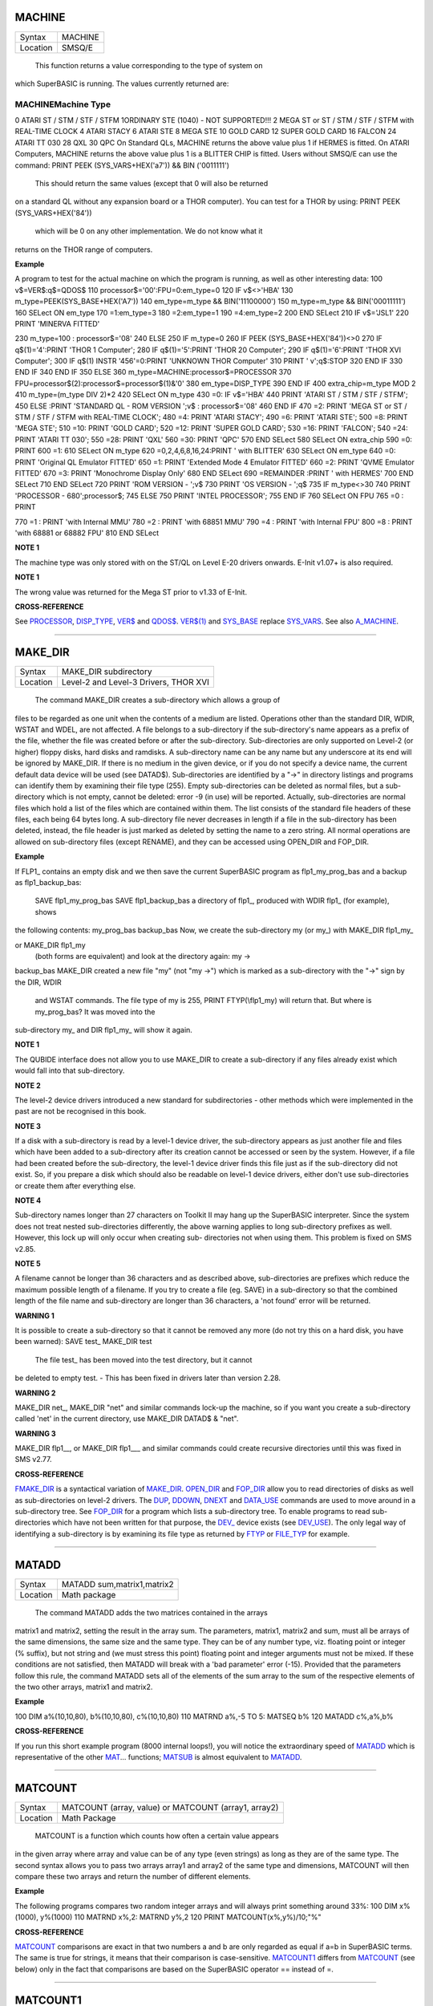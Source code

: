 MACHINE
=======

+----------+-------------------------------------------------------------------+
| Syntax   |  MACHINE                                                          |
+----------+-------------------------------------------------------------------+
| Location |  SMSQ/E                                                           |
+----------+-------------------------------------------------------------------+

 This function returns a value corresponding to the type of system on
which SuperBASIC is running. The values currently returned are:

MACHINEMachine Type
~~~~~~~~~~~~~~~~~~~

0 ATARI ST / STM / STF / STFM 1ORDINARY STE (1040) - NOT SUPPORTED!!! 2
MEGA ST or ST / STM / STF / STFM with REAL-TIME CLOCK 4 ATARI STACY 6
ATARI STE 8 MEGA STE 10 GOLD CARD 12 SUPER GOLD CARD 16 FALCON 24 ATARI
TT 030 28 QXL 30 QPC On Standard QLs, MACHINE returns the above value
plus 1 if HERMES is fitted. On ATARI Computers, MACHINE returns the
above value plus 1 is a BLITTER CHIP is fitted. Users without SMSQ/E can
use the command: PRINT PEEK (SYS\_VARS+HEX('a7')) && BIN ('0011111')
 This should return the same values (except that 0 will also be returned
on a standard QL without any expansion board or a THOR computer). You
can test for a THOR by using: PRINT PEEK (SYS\_VARS+HEX('84'))
 which will be 0 on any other implementation. We do not know what it
returns on the THOR range of computers.

**Example**

A program to test for the actual machine on which the program is
running, as well as other interesting data: 100 v$=VER$:q$=QDOS$ 110
processor$='00':FPU=0:em\_type=0 120 IF v$<>'HBA' 130
m\_type=PEEK(SYS\_BASE+HEX('A7')) 140 em\_type=m\_type &&
BIN('11100000') 150 m\_type=m\_type && BIN('00011111') 160 SELect ON
em\_type 170 =1:em\_type=3 180 =2:em\_type=1 190 =4:em\_type=2 200 END
SELect 210 IF v$='JSL1' 220 PRINT 'MINERVA FITTED'

230 m\_type=100 : processor$='08' 240 ELSE 250 IF m\_type=0 260 IF PEEK
(SYS\_BASE+HEX('84'))<>0 270 IF q$(1)='4':PRINT 'THOR 1 Computer'; 280
IF q$(1)='5':PRINT 'THOR 20 Computer'; 290 IF q$(1)='6':PRINT 'THOR XVI
Computer'; 300 IF q$(1) INSTR '456'=0:PRINT 'UNKNOWN THOR Computer' 310
PRINT ' v';q$:STOP 320 END IF 330 END IF 340 END IF 350 ELSE 360
m\_type=MACHINE:processor$=PROCESSOR 370
FPU=processor$(2):processor$=processor$(1)&'0' 380 em\_type=DISP\_TYPE
390 END IF 400 extra\_chip=m\_type MOD 2 410 m\_type=(m\_type DIV 2)\*2
420 SELect ON m\_type 430 =0: IF v$='HBA' 440 PRINT 'ATARI ST / STM /
STF / STFM'; 450 ELSE :PRINT 'STANDARD QL - ROM VERSION ';v$ :
processor$='08' 460 END IF 470 =2: PRINT 'MEGA ST or ST / STM / STF /
STFM with REAL-TIME CLOCK'; 480 =4: PRINT 'ATARI STACY'; 490 =6: PRINT
'ATARI STE'; 500 =8: PRINT 'MEGA STE'; 510 =10: PRINT 'GOLD CARD'; 520
=12: PRINT 'SUPER GOLD CARD'; 530 =16: PRINT 'FALCON'; 540 =24: PRINT
'ATARI TT 030'; 550 =28: PRINT 'QXL' 560 =30: PRINT 'QPC' 570 END SELect
580 SELect ON extra\_chip 590 =0: PRINT 600 =1: 610 SELect ON m\_type
620 =0,2,4,6,8,16,24:PRINT ' with BLITTER' 630 SELect ON em\_type 640
=0: PRINT 'Original QL Emulator FITTED' 650 =1: PRINT 'Extended Mode 4
Emulator FITTED' 660 =2: PRINT 'QVME Emulator FITTED' 670 =3: PRINT
'Monochrome Display Only' 680 END SELect 690 =REMAINDER :PRINT ' with
HERMES' 700 END SELect 710 END SELect 720 PRINT 'ROM VERSION - ';v$ 730
PRINT 'OS VERSION - ';q$ 735 IF m\_type<>30 740 PRINT 'PROCESSOR -
680';processor$; 745 ELSE 750 PRINT 'INTEL PROCESSOR'; 755 END IF 760
SELect ON FPU 765 =0 : PRINT

770 =1 : PRINT 'with Internal MMU' 780 =2 : PRINT 'with 68851 MMU' 790
=4 : PRINT 'with Internal FPU' 800 =8 : PRINT 'with 68881 or 68882 FPU'
810 END SELect

**NOTE 1**

The machine type was only stored with on the ST/QL on Level E-20 drivers
onwards. E-Init v1.07+ is also required.

**NOTE 1**

The wrong value was returned for the Mega ST prior to v1.33 of E-Init.

**CROSS-REFERENCE**

See `PROCESSOR <KeywordsP.clean.html#processor>`__,
`DISP\_TYPE <KeywordsD.clean.html#disp-type>`__,
`VER$ <KeywordsV.clean.html#ver>`__ and `QDOS$ <KeywordsQ.clean.html#qdos>`__.
`VER$(1) <KeywordsV.clean.html#ver(1)>`__ and
`SYS\_BASE <KeywordsS.clean.html#sys-base>`__ replace
`SYS\_VARS <KeywordsS.clean.html#sys-vars>`__. See also
`A\_MACHINE <KeywordsA.clean.html#a-machine>`__.

--------------

MAKE\_DIR
=========

+----------+-------------------------------------------------------------------+
| Syntax   |  MAKE\_DIR subdirectory                                           |
+----------+-------------------------------------------------------------------+
| Location |  Level-2 and Level-3 Drivers, THOR XVI                            |
+----------+-------------------------------------------------------------------+

 The command MAKE\_DIR creates a sub-directory which allows a group of
files to be regarded as one unit when the contents of a medium are
listed. Operations other than the standard DIR, WDIR, WSTAT and WDEL,
are not affected. A file belongs to a sub-directory if the
sub-directory's name appears as a prefix of the file, whether the file
was created before or after the sub-directory. Sub-directories are only
supported on Level-2 (or higher) floppy disks, hard disks and ramdisks.
A sub-directory name can be any name but any underscore at its end will
be ignored by MAKE\_DIR. If there is no medium in the given device, or
if you do not specify a device name, the current default data device
will be used (see DATAD$). Sub-directories are identified by a "->" in
directory listings and programs can identify them by examining their
file type (255). Empty sub-directories can be deleted as normal files,
but a sub-directory which is not empty, cannot be deleted: error -9 (in
use) will be reported. Actually, sub-directories are normal files which
hold a list of the files which are contained within them. The list
consists of the standard file headers of these files, each being 64
bytes long. A sub-directory file never decreases in length if a file in
the sub-directory has been deleted, instead, the file header is just
marked as deleted by setting the name to a zero string. All normal
operations are allowed on sub-directory files (except RENAME), and they
can be accessed using OPEN\_DIR and FOP\_DIR.

**Example**

If FLP1\_ contains an empty disk and we then save the current SuperBASIC
program as flp1\_my\_prog\_bas and a backup as flp1\_backup\_bas:
 SAVE flp1\_my\_prog\_bas SAVE flp1\_backup\_bas
 a directory of flp1\_, produced with WDIR flp1\_ (for example), shows
the following contents: my\_prog\_bas backup\_bas Now, we create the
sub-directory my (or my\_) with MAKE\_DIR flp1\_my\_

or MAKE\_DIR flp1\_my
 (both forms are equivalent) and look at the directory again: my ->
backup\_bas MAKE\_DIR created a new file "my" (not "my ->") which is
marked as a sub-directory with the "->" sign by the DIR, WDIR
 and WSTAT commands. The file type of my is 255, PRINT FTYP(\\flp1\_my)
 will return that. But where is my\_prog\_bas? It was moved into the
sub-directory my\_ and DIR flp1\_my\_ will show it again.

**NOTE 1**

The QUBIDE interface does not allow you to use MAKE\_DIR to create a
sub-directory if any files already exist which would fall into that
sub-directory.

**NOTE 2**

The level-2 device drivers introduced a new standard for subdirectories
- other methods which were implemented in the past are not be recognised
in this book.

**NOTE 3**

If a disk with a sub-directory is read by a level-1 device driver, the
sub-directory appears as just another file and files which have been
added to a sub-directory after its creation cannot be accessed or seen
by the system. However, if a file had been created before the
sub-directory, the level-1 device driver finds this file just as if the
sub-directory did not exist. So, if you prepare a disk which should also
be readable on level-1 device drivers, either don't use sub-directories
or create them after everything else.

**NOTE 4**

Sub-directory names longer than 27 characters on Toolkit II may hang up
the SuperBASIC interpreter. Since the system does not treat nested
sub-directories differently, the above warning applies to long
sub-directory prefixes as well. However, this lock up will only occur
when creating sub- directories not when using them. This problem is
fixed on SMS v2.85.

**NOTE 5**

A filename cannot be longer than 36 characters and as described above,
sub-directories are prefixes which reduce the maximum possible length of
a filename. If you try to create a file (eg. SAVE) in a sub-directory so
that the combined length of the file name and sub-directory are longer
than 36 characters, a 'not found' error will be returned.

**WARNING 1**

It is possible to create a sub-directory so that it cannot be removed
any more (do not try this on a hard disk, you have been warned): SAVE
test\_ MAKE\_DIR test
 The file test\_ has been moved into the test directory, but it cannot
be deleted to empty test. - This has been fixed in drivers later than
version 2.28.

**WARNING 2**

MAKE\_DIR net\_, MAKE\_DIR "net" and similar commands lock-up the
machine, so if you want you create a sub-directory called 'net' in the
current directory, use MAKE\_DIR DATAD$ & "net".

**WARNING 3**

MAKE\_DIR flp1\_\_, or MAKE\_DIR flp1\_\_\_ and similar commands could
create recursive directories until this was fixed in SMS v2.77.

**CROSS-REFERENCE**

`FMAKE\_DIR <KeywordsF.clean.html#fmake-dir>`__ is a syntactical variation of
`MAKE\_DIR <KeywordsM.clean.html#make-dir>`__.
`OPEN\_DIR <KeywordsO.clean.html#open-dir>`__ and
`FOP\_DIR <KeywordsF.clean.html#fop-dir>`__ allow you to read directories of
disks as well as sub-directories on level-2 drivers. The
`DUP <KeywordsD.clean.html#dup>`__, `DDOWN <KeywordsD.clean.html#ddown>`__,
`DNEXT <KeywordsD.clean.html#dnext>`__ and
`DATA\_USE <KeywordsD.clean.html#data-use>`__ commands are used to move around
in a sub-directory tree. See `FOP\_DIR <KeywordsF.clean.html#fop-dir>`__ for a
program which lists a sub-directory tree. To enable programs to read
sub-directories which have not been written for that purpose, the
`DEV\_ <KeywordsD.clean.html#dev->`__ device exists (see
`DEV\_USE <KeywordsD.clean.html#dev-use>`__). The only legal way of
identifying a sub-directory is by examining its file type as returned by
`FTYP <KeywordsF.clean.html#ftyp>`__ or
`FILE\_TYP <KeywordsF.clean.html#file-typ>`__ for example.

--------------

MATADD
======

+----------+-------------------------------------------------------------------+
| Syntax   |  MATADD sum,matrix1,matrix2                                       |
+----------+-------------------------------------------------------------------+
| Location |  Math package                                                     |
+----------+-------------------------------------------------------------------+

 The command MATADD adds the two matrices contained in the arrays
matrix1 and matrix2, setting the result in the array sum. The
parameters, matrix1, matrix2 and sum, must all be arrays of the same
dimensions, the same size and the same type. They can be of any number
type, viz. floating point or integer (% suffix), but not string and (we
must stress this point) floating point and integer arguments must not be
mixed. If these conditions are not satisfied, then MATADD will break
with a 'bad parameter' error (-15). Provided that the parameters follow
this rule, the command MATADD sets all of the elements of the sum array
to the sum of the respective elements of the two other arrays, matrix1
and matrix2.

**Example**

100 DIM a%(10,10,80), b%(10,10,80), c%(10,10,80) 110 MATRND a%,-5 TO 5:
MATSEQ b% 120 MATADD c%,a%,b%

**CROSS-REFERENCE**

If you run this short example program (8000 internal loops!), you will
notice the extraordinary speed of `MATADD <KeywordsM.clean.html#matadd>`__
which is representative of the other `MAT <KeywordsM.clean.html#mat>`__...
functions; `MATSUB <KeywordsM.clean.html#matsub>`__ is almost equivalent to
`MATADD <KeywordsM.clean.html#matadd>`__.

--------------

MATCOUNT
========

+----------+-------------------------------------------------------------------+
| Syntax   |  MATCOUNT (array, value)  or MATCOUNT (array1, array2)            |
+----------+-------------------------------------------------------------------+
| Location |  Math Package                                                     |
+----------+-------------------------------------------------------------------+

 MATCOUNT is a function which counts how often a certain value appears
in the given array where array and value can be of any type (even
strings) as long as they are of the same type. The second syntax allows
you to pass two arrays array1 and array2 of the same type and
dimensions, MATCOUNT will then compare these two arrays and return the
number of different elements.

**Example**

The following programs compares two random integer arrays and will
always print something around 33%: 100 DIM x%(1000), y%(1000) 110 MATRND
x%,2: MATRND y%,2 120 PRINT MATCOUNT(x%,y%)/10;"%"

**CROSS-REFERENCE**

`MATCOUNT <KeywordsM.clean.html#matcount>`__ comparisons are exact in that two
numbers a and b are only regarded as equal if a=b in SuperBASIC terms.
The same is true for strings, it means that their comparison is
case-sensitive. `MATCOUNT1 <KeywordsM.clean.html#matcount1>`__ differs from
`MATCOUNT <KeywordsM.clean.html#matcount>`__ (see below) only in the fact that
comparisons are based on the SuperBASIC operator == instead of =.

--------------

MATCOUNT1
=========

+----------+-------------------------------------------------------------------+
| Syntax   |  MATCOUNT1 (array, value)  or MATCOUNT1 (array1, array2)          |
+----------+-------------------------------------------------------------------+
| Location |  Math Package                                                     |
+----------+-------------------------------------------------------------------+

 The function MATCOUNT1 is just a variation of MATCOUNT which performs
comparisons not as exact as MATCOUNT. Numbers must only be almost equal,
the absolute difference must be smaller than the absolute of the second
number divided by 107: ABS (a-b) < ABS (b / 1E7). This is the case if
a==b. MATCOUNT1 is therefore the same as MATCOUNT if integers are being
dealt with. Comparison of strings is not case-sensitive, again this is
analogous to the == operator: "QL"=="Ql" is true while "QL"="Ql" is not.

**CROSS-REFERENCE**

`MATCOUNT <KeywordsM.clean.html#matcount>`__,
`MATEQU <KeywordsM.clean.html#matequ>`__.

--------------

MATEQU
======

+----------+-------------------------------------------------------------------+
| Syntax   |  MATEQU array1, {array2 \| value}                                 |
+----------+-------------------------------------------------------------------+
| Location |  Math Package                                                     |
+----------+-------------------------------------------------------------------+

 The command MATEQU sets up array1 in two different ways depending on
the type of the second parameter: (1) If another array array2 of the
same dimensions is supplied then each element of array1 is set to the
corresponding element of array2; or (2) If the second parameter is not
an array but a constant, variable or expression then each element of
array1 is set to the given value. array1, array2 and value can be of any
type: integer, floating point or string. array1 and array2 must however
be of the same type and have the same number of dimensions.

**Examples**

DIM a$(4,8), a%(2,2,2,2,2), a(0), b$(4,8) MATEQU a$,"Hi there" MATEQU
a%,6 MATEQU a%,-PI test$=9.5: MATEQU a%,test$ MATEQU a,9.5 MATEQU a$,b$

**NOTE**

Supercharge and Turbo users... sorry!

**CROSS-REFERENCE**

`MATRND <KeywordsM.clean.html#matrnd>`__, `MATIDN <KeywordsM.clean.html#matidn>`__

--------------

MATDEV
======

+----------+-------------------------------------------------------------------+
| Syntax   |  MATDEV array[%]                                                  |
+----------+-------------------------------------------------------------------+
| Location |  Math Package                                                     |
+----------+-------------------------------------------------------------------+

 This function takes any numeric array and calculates a number from its
values which gives information about their standard deviation.

**Example**

10 DIM x(10) 20 PRINT MATDEV (x)
 gives 0 because all elements of x are equal. Add: 15 MATRND x,10
 and the result be be around 3.2.

**CROSS-REFERENCE**

`MATMEAN <KeywordsM.clean.html#matmean>`__

--------------

MATIDN
======

+----------+-------------------------------------------------------------------+
| Syntax   |  MATIDN matrix                                                    |
+----------+-------------------------------------------------------------------+
| Location |  Math Package                                                     |
+----------+-------------------------------------------------------------------+

 This command forces the square numeric array matrix to be initialised
so that the matrix is given the algebraic identity for matrices of that
size. This gives the matrix the following format: 1 0 0 . . . 0 0 0 0 1
0 . . . 0 0 0 0 0 1 . . . 0 0 0 . . . . . . . . . . . . . . . . . . 0 0
0 . . . 1 0 0 0 0 0 . . . 0 1 0 0 0 0 . . . 0 0 1 All elements on the
diagonal line from the top left corner to the bottom right corner are
set to 1 and all other elements are set to 0. This forms the identity
matrix, which means that when a matrix of the same size is multiplied by
this, the resultant matrix is the same as the original matrix, ie.
matrix1 \* matrix = matrix1.

**CROSS-REFERENCE**

`MATMULT <KeywordsM.clean.html#matmult>`__ multiplies matrices.

--------------

MATINPUT
========

+----------+-------------------------------------------------------------------+
| Syntax   |  MATINPUT array [{\\ \| , \| ; \| !}]                             |
+----------+-------------------------------------------------------------------+
| Location |  Math Package                                                     |
+----------+-------------------------------------------------------------------+

 The command MATINPUT reads each element of an array in turn from #1, so
that you have to type them all in. The modifiers ';' and '!' place the
cursor behind the last entry whilst ',' moves it to the next tab
position. The default is '\\' which forces a new line between entries -
the '\\' can be omitted.

**Example**

100 DIM a(1,2) 110 MATINPUT a,

**CROSS-REFERENCE**

`MATREAD <KeywordsM.clean.html#matread>`__,
`MATRND <KeywordsM.clean.html#matrnd>`__, `FOR <KeywordsF.clean.html#for>`__

--------------

MATINV
======

+----------+-------------------------------------------------------------------+
| Syntax   |  MATINV matrix2,matrix1                                           |
+----------+-------------------------------------------------------------------+
| Location |  Math Package                                                     |
+----------+-------------------------------------------------------------------+

 The command MATINV takes the array matrix1, inverts it and stores the
result in matrix2. Inverting is a mathematical term and produces a
result from a matrix which is similar to finding the reciprocal of a
number, namely, the relation is expressed by the fact that the product
of a number and its reciprocal is one and the product of a matrix and
its inverse matrix is the identity matrix: n=10: DIM A(n,n), B(n,n),
C(n,n) MATRND A
 A is a random matrix MATINV A,B
 make B the inverted matrix of A
 MATMULT C,A,B
 multiply A with B and store the result in C
 C will be almost identical to the matrix ONE defined with: DIM
ONE(n,n): MATIDN ONE
 C and ONE do not have exactly the same values because of the limited
precision of the QL maths package. Two conditions are absolutely
necessary for MATINV to work: (a) DET (matrix1) <> 0
 (b) matrix1 and matrix2 must be square matrices

**Example**

A matrix A and an array b form a so-called "linear equation system"
which has a solution x which is an array like b. This example will find
the solutions x(i) of the system, for any positive value of n (the size
of the matrix): 100 n=5 110 DIM A(n,n), AINV(n,n), b(n), x(n) 120 MATRND
A: MATRND b 130 : 140 MATINV A,AINV 150 MATSCALM AINV,b TO x 160 PRINT
"Solutions:"\\x 170 IF ABS(DET)<1E-6 THEN PRINT "(dubious results)" 180
: 190 DEFine PROCedure MATSCALM (matrix,array1,array2) 200 LOCal i,j 210
FOR i=0 TO DIMN(matrix,1) 220 array2(i)=0 230 FOR j=0 TO DIMN(matrix,2)
240 array2(i)=array2(i)+array1(j)\*matrix(i,j) 250 END FOR j 260 END FOR
i 270 END DEFine MATSCALM

The method of solving a linear equation system by calculating the
inverted matrix is known as Cramer's Rule. The advantage is that if the
matrix A is constant and only the array b varies for other situations,
MATINV needs only be called once and not afterwards for each value of
the array b.

**NOTE**

Calculation time takes longer as the size of the matrix increases eg.
the above example will take nearly an hour to calculate n=100. MATINV
cannot be stopped with <CTRL><SPACE> whilst number crunching.

**CROSS-REFERENCE**

It is highly recommended to check if `DET <KeywordsD.clean.html#det>`__ is
very close to zero after `MATINV <KeywordsM.clean.html#matinv>`__ has been
executed, if this is the case, `MATINV <KeywordsM.clean.html#matinv>`__ may
have found a result which does not exist: `IF
ABS(DET) <KeywordsI.clean.html#if20abs(det)>`__ `IF ABS(DET) < 1E-6 THEN
PRINT "dubious result" ">< 1E-6 THEN PRINT "dubious
result" <KeywordsI.clean.html#if20abs(det)>`__ This works because
`MATINV <KeywordsM.clean.html#matinv>`__ calls `DET <KeywordsD.clean.html#det>`__
internally.

--------------

MATMAX
======

+----------+-------------------------------------------------------------------+
| Syntax   |  MATMAX (array[%])                                                |
+----------+-------------------------------------------------------------------+
| Location |  Math Package                                                     |
+----------+-------------------------------------------------------------------+

 This function finds the largest value contained in an integer or
floating point array.

**NOTE**

This cannot be compiled with Supercharge or Turbo.

**WARNING**

A string array makes MATMAX hang the system.

**CROSS-REFERENCE**

`MATMIN <KeywordsM.clean.html#matmin>`__ is the complementary function. See
also `MAXIMUM <KeywordsM.clean.html#maximum>`__ and
`MAXIMUM% <KeywordsM.clean.html#maximum>`__.

--------------

MATMEAN
=======

+----------+-------------------------------------------------------------------+
| Syntax   |  MATMEAN (array[%])                                               |
+----------+-------------------------------------------------------------------+
| Location |  Math Package                                                     |
+----------+-------------------------------------------------------------------+

 This function returns the average of the array's elements, calculated
by the sum of the elements divided by the number of elements.

**NOTE**

Don't compile with Supercharge or Turbo.

**WARNING**

Avoid string parameters!

**CROSS-REFERENCE**

See `MATSUM <KeywordsM.clean.html#matsum>`__ for an example.

--------------

MATMIN
======

+----------+-------------------------------------------------------------------+
| Syntax   |  MATMIN (array[%])                                                |
+----------+-------------------------------------------------------------------+
| Location |  Math Package                                                     |
+----------+-------------------------------------------------------------------+

 This function finds the smallest element in an integer or floating
point array.

**NOTE**

Cannot be compiled with Supercharge or Turbo.

**WARNING**

A string array makes MATMIN hang the system.

**CROSS-REFERENCE**

`MATMAX <KeywordsM.clean.html#matmax>`__ is the opposite function. Refer also
to `MINIMUM <KeywordsM.clean.html#minimum>`__ and
`MINMUM% <KeywordsM.clean.html#minmum>`__ which are even quicker.

--------------

MATMULT
=======

+----------+-------------------------------------------------------------------+
| Syntax   |  MATMULT product, matrix1, matrix2                                |
+----------+-------------------------------------------------------------------+
| Location |  Math Package                                                     |
+----------+-------------------------------------------------------------------+

 The command MATMULT performs multiplication on matrices of floating
point type. The matrix1 is multiplied with matrix2 and the result stored
in product. Since a n x m matrix represents a linear transformation
which takes n-dimensional vectors and produces m-dimensional vectors
from them, the following conditions must be satisfied by the three
matrices supplied to MATMULT: (1) All matrices must be two-dimensional.
(2) DIMN (matrix1, 2) = DIMN (matrix2, 1)
 (3) DIMN (matrix1, 1) = DIMN (product, 1)
 (4) DIMN (matrix2, 2) = DIMN (product, 2)
 The latter three conditions are obviously satisfied by square matrices.

**Example**

Multiplication of two matrices means that their effect on a vector is
combined into one matrix. The following program demonstrates this on a
simple square. The square x is a list of four vectors. x is first
rotated with ROT by 45�, the rotated square is stored in y. Now this y
is squeezed in size by one half with SQZ and stored in z. Lines 240 to
280 perform all this and show the process. After a keystroke, the matrix
ROTSQZ will be created as the product of ROT and SQZ. Again the original
square is transformed but this time by ROTSQZ which rotates and squeezes
in one go. This is done by lines 300 to 350. Lines 100 to 220 initialise
the matrices and set up the window for drawing. Due to the design of QL
graphics, line 100 can be freely omitted. At the bottom of the listing
are three PROCedures: MATVEC multiplies a vector with a matrix (ie. the
vector is transformed by this matrix) and MATVECS does the same for a
list of vectors, just calling MATVEC for each individual vector.
MATVEC(S) is written in a dimension independent way, just to show how
that can be done; there is no check on the parameters, just to save
space. POLYDRAW draws a closed polygon from a supplied list of
two-dimensional points. The program appears on the next page. 100 WINDOW
448,200,32,16 110 SCALE 8,-5,-4: PAPER 0: CLS 120 : 130 DIM ROT(2,2):
rc=1/SQRT(2) 140 ROT(1,1)=rc: ROT(1,2)=rc 150 ROT(2,1)=-rc: ROT(2,2)=rc
160 DIM SQZ(2,2): SQZ(1,1)=.5: SQZ(2,2)=.5 170 : 180 DIM x(4,2), y(4,2),
z(4,2) 190 x(1,1)=-1: x(1,2)= 1 200 x(2,1)= 1: x(2,2)= 1 210 x(3,1)= 1:
x(3,2)=-1 220 x(4,1)=-1: x(4,2)=-1 230 : 240 INK 5: POLYDRAW x 250
MATVECS y,ROT,x 260 INK 3: POLYDRAW y 270 MATVECS z,SQZ,y 280 INK 7:
POLYDRAW z 290 : 300 PAUSE: CLS 310 DIM ROTSQZ(2,2) 320 INK 5: POLYDRAW
x 330 MATMULT ROTSQZ,ROT,SQZ 340 MATVECS z,ROTSQZ,x 350 INK 7: POLYDRAW
z 360 : 370 : 380 DEFine PROCedure MATVECS (vectors2, matrix, vectors1)
390 LOCal i 400 FOR i=1 TO DIMN(vectors1) 410 MATVEC
vectors2(i),matrix,vectors1(i) 420 END FOR i 430 END DEFine MATVECS 440
: 450 DEFine PROCedure MATVEC (vector2, matrix, vector1) 460 REMark
vector2 = matrix \* vector1 470 LOCal i,j 480 FOR i=1 TO DIMN(vector2)
490 vector2(i)=0 500 FOR j=1 TO DIMN(matrix,2) 510
vector2(i)=vector2(i)+matrix(i,j)\*vector1(j) 520 END FOR j 530 END FOR
i 540 END DEFine MATVEC 550 : 560 DEFine PROCedure POLYDRAW (vectors)
570 LOCal i 580 POINT vectors(1,1),vectors(1,2) 590 FOR i=2 TO
DIMN(vectors), 1 600 LINE TO vectors(i,1),vectors(i,2) 610 END FOR i 620
END DEFine POLYDRAW

**NOTE**

Normally the product of two matrices A\*B is not the same as B\*A,
however, the matrices ROT and SQZ in the above example are an exception
to this rule. Replace line 330 with: 330 MATMULT ROTSQZ,SQZ,ROT
 and nothing will change.

**CROSS-REFERENCE**

See `MATINV <KeywordsM.clean.html#matinv>`__ for another example of using
`MATMULT <KeywordsM.clean.html#matmult>`__.

--------------

MATPLOT
=======

+----------+-------------------------------------------------------------------+
| Syntax   |  MATPLOT array [{, \| ;}]                                         |
+----------+-------------------------------------------------------------------+
| Location |  Math Package                                                     |
+----------+-------------------------------------------------------------------+

 This command takes a two-dimensional array and draws the points set out
by the array (the first dimension identifies the number of points and
the second the co-ordinates) to the default window used by LINE
(normally #1). The array must be declared in the following way (an array
which does not fall into this category will cause an error): DIM array
(points,1)
 points is the total number of points (less one) set out in the array,
with array(p,0) the x-coordinate and array(p,1) the y- coordinate of
point number p-1. If a comma (,) appears after the name of the array
MATPLOT
 will connect each point with its successor by a line. On the other
hand, if a semicolon (;) appears after the name of the array, an
additional line is drawn between the first point and the last point.
These lines are drawn using the QDOS line drawing routine and therefore
suffer from the same problems as the LINE command. For those of you
still uncertain of the possible uses of this command, a little hint: the
addition of a semicolon to the the parameter will always enclose the set
of lines which have been set out, thereby making this command ideal for
creating all types of shapes (for example dodecahedrons)! MATPLOT
supports INK, PAPER, OVER and FILL.

**Example**

The following fractal generator was written by John de Rivaz in
SuperBASIC and optimised by Simon N. Goodwin. Originally, both the
calculation and drawing was done in one loop which was a bit faster
(10-20%) than the following version (this calculates all points in one
loop and then uses MATPLOT to draw them quickly, creating a second
internal loop). Another disadvantage compared to the original version is
the increase in memory usage because all points have to be stored: 100
MODE 4: WINDOW 512,256,0,0: PAPER 0: CLS 110 SCALE 20,-14,-10:
iterations=10000 120 DIM pts(iterations-1,1): x=0: y=0 130 FOR loop=0 TO
iterations-1 140 pts(loop,0)=x: pts(loop,1)=y 150 sy=0: IF x<0 THEN
sy=-1: ELSE IF x THEN sy=1 160 xx=y-sy\*(ABS(x-.9))^.5: y=1.01-x: x=xx
170 END FOR loop 180 INK 7: MATPLOT pts
 A nice modification of the above example would be to: (1) replace MODE
4 with MODE 8 in line 100; (2) delete line 180; and (3) add the block
180 REPeat loop 190 FOR n=1 TO 7 200 INK n 210 MATPLOT pts 220 END FOR n
230 END REPeat loop
 It's up to you to produce more variants!

**NOTE**

The output of MATPLOT cannot be redirected to any other window and
specifically any program which uses MATPLOT (eg. the above example)
cannot be compiled. So it is perhaps best to forget about MATPLOT.

**CROSS-REFERENCE**

`MATPLOT\_R <KeywordsM.clean.html#matplot-r>`__ draws the figure relative to
the graphic cursor. `POINT <KeywordsP.clean.html#point>`__ draws a single
point to any screen, `BLOCK <KeywordsB.clean.html#block>`__ can also be used
to plot points, especially of variable size.
`PLOT <KeywordsP.clean.html#plot>`__, `APOINT <KeywordsA.clean.html#apoint>`__ and
`POINT\_ABS <KeywordsP.clean.html#point-abs>`__ plot points in absolute
co-ordinates, directly to screen memory, ignoring windows.

--------------

MATPLOT\_R
==========

+----------+-------------------------------------------------------------------+
| Syntax   |  MATPLOT\_R array [{, \| ;}]                                      |
+----------+-------------------------------------------------------------------+
| Location |  Math Package                                                     |
+----------+-------------------------------------------------------------------+

 This command is the same as MATPLOT except that the output is drawn
relative to the graphic cursor.

**CROSS-REFERENCE**

`POINT <KeywordsP.clean.html#point>`__ and all other commands related to
graphics move the graphic cursor.

--------------

MATPROD
=======

+----------+-------------------------------------------------------------------+
| Syntax   |  MATPROD (array)                                                  |
+----------+-------------------------------------------------------------------+
| Location |  Math Package                                                     |
+----------+-------------------------------------------------------------------+

 The function MATPROD returns the product of the array's values, so
array is not allowed to be a string array.

**Example**

Can you see why MATPROD and FACT return the same number for every n? 100
n=8: DIM a%(n) 110 MATSEQ a% 120 PRINT MATPROD(a%) ;" = "; 130 PRINT
FACT(n+1)

**NOTE**

MATPROD is not compatible with Turbo and Supercharge.

**CROSS-REFERENCE**

`MATPROD <KeywordsM.clean.html#matprod>`__ is almost identical to
`MATSUM <KeywordsM.clean.html#matsum>`__ except that it returns the product
rather than the elements' sum; so have a look at
`MATSUM <KeywordsM.clean.html#matsum>`__ which is also more useful.

--------------

MATREAD
=======

+----------+-------------------------------------------------------------------+
| Syntax   |  MATREAD array                                                    |
+----------+-------------------------------------------------------------------+
| Location |  Math Package                                                     |
+----------+-------------------------------------------------------------------+

 The command MATREAD initialises the array (of any type) by reading each
element from DATA lines. Since MATREAD does the same as the following
routine: FOR i1=0 TO DIMN(array,1) FOR i2=0 TO DIMN(array,2) ... READ
array(i1, i2) ... END FOR i2 END FOR i1
 all of the normal errors of READ may occur.

**Example**

100 DIM a%(3,2) 110 MATREAD a% 120 : 130 DATA 1, 2, 3, 4 140 DATA 5, 6,
7, 8 150 DATA 9,10,11,12
 is identical to MATSEQ a%.

**CROSS-REFERENCE**

`MATINPUT <KeywordsM.clean.html#matinput>`__

--------------

MATRND
======

+----------+-------------------------------------------------------------------+
| Syntax   |  MATRND array  or MATRND array% [[ ,minval%] ,maxval%]            |
+----------+-------------------------------------------------------------------+
| Location |  Math Package                                                     |
+----------+-------------------------------------------------------------------+

 This command initialises all of the elements of an integer or floating
point array with random numbers. Their default range depends on the type
of array: for integer arrays, the values range from -32768 to 32767,
whereas for floating point they range between 0 and 1. MATRND selects
the range itself if there is just one parameter, but for integer arrays
only, an extended syntax allows you to specify another range (as in the
second variant). If just a maximum value maxval% is specified then
values range from 0 to maxval%, if a minimum minval% is additionally
given then values range from minval% to maxval%. MATRND will reject any
non-integer parameters for the second syntax.

**Examples**

DIM array%(4,3,2), array(1,2): min%=10 MATRND array MATRND array% MATRND
array%,100 MATRND array%,min%,100

**NOTE**

Like all other MAT... commands, MATRND cannot be compiled with
Supercharge or Turbo.

**WARNING**

MATRND allows a string array as a parameter. This leads to odd results
and can possibly hang the machine.

**CROSS-REFERENCE**

The random values chosen by `MATRND <KeywordsM.clean.html#matrnd>`__ can be
influenced by `RANDOMISE <KeywordsR.clean.html#randomise>`__.

--------------

MATSEQ
======

+----------+-------------------------------------------------------------------+
| Syntax   |  MATSEQ array                                                     |
+----------+-------------------------------------------------------------------+
| Location |  Math Package                                                     |
+----------+-------------------------------------------------------------------+

 The command MATSEQ initialises the array (which must be a numeric
array) with a constantly increasing set of integer numbers: 1 2 3 4 5
6... There is not really much use for MATSEQ
 except for demonstration. array can be either a floating point or
integer variable. No strings are allowed.

**CROSS-REFERENCE**

`MATIDN <KeywordsM.clean.html#matidn>`__ is a useful means of initialising an
array, `MATEQU <KeywordsM.clean.html#matequ>`__ can be used to set all
elements of an array to a certain value. It is worth noting that any
square matrix created with `MATSEQ <KeywordsM.clean.html#matseq>`__ cannot be
inverted with `MATINV <KeywordsM.clean.html#matinv>`__ because the determinant
`DET <KeywordsD.clean.html#det>`__ of that matrix is always zero: `100 n=30:
DIM m(n,n),
minv(n,n) <Keywords1.clean.html#10020n=30:20dim20m(n,n),20minv(n,n)>`__
`110 MATSEQ m <Keywords1.clean.html#11020matseq20m>`__ `120 MATINV
minv,m <Keywords1.clean.html#12020matinv20minv,m>`__ always fails at line
120 because `DET(m)=0 <KeywordsD.clean.html#det(m)=0>`__.

--------------

MATSUB
======

+----------+-------------------------------------------------------------------+
| Syntax   |  MATSUB difference,matrix1,matrix2                                |
+----------+-------------------------------------------------------------------+
| Location |  Math Package                                                     |
+----------+-------------------------------------------------------------------+

 Provided that the parameters of the command MATSUB fulfil the same
conditions as for MATADD, MATSUB will store the difference between
matrix1 and matrix2 in difference {ie. difference(...) = matrix1(...) -
matrix2(...)}. Two or all of the parameters can be identical, so: MATSUB
a,a,a
 and MATSUB a,b,a
 etc. are valid.

**CROSS-REFERENCE**

`MATADD <KeywordsM.clean.html#matadd>`__!

--------------

MATSUM
======

+----------+-------------------------------------------------------------------+
| Syntax   |  MATSUM (array[%])                                                |
+----------+-------------------------------------------------------------------+
| Location |  Math Package                                                     |
+----------+-------------------------------------------------------------------+

 This function calculates the sum of all of the elements of the supplied
array. array can be any floating point or integer array, but not a
string array. The latter leads to error -15 (bad parameter). array can
be any number of dimensions, although the following example uses just
one dimension for demonstration reasons.

**Example**

If you stored a lot of values, eg. temperatures, in an array and want to
find the average temperature, you have to divide the sum of the
temperatures by the number of values. Obviously the operation of adding
temperatures can take quite some time for a large data base, so this is
a point where MATSUM helps: 100 values% = 200: DIM temp%(values%) 110 :
120 PRINT#0,"random initialisation..." 130 MATRND temp%,-20,30 140
PRINT#0,"equalising"; 150 FOR equalize = 1 TO 10 160 FOR i = 0 TO
values%-1 170 temp%(i) = ( temp%(i) + temp%(i+1) ) / 2 180 END FOR i 190
PRINT#0,"."; 200 END FOR equalize 210 : 220 PRINT#0\\\\"drawing..." 230
WINDOW 448,200,32,16: SCALE 100,0,0 240 PAPER 3: CLS: INK 7: OVER 0 250
dist = 160 / values%: yoff = 50 260 FOR i = 0 TO values%-1 270 x1 =
i\*dist: x2 = x1+dist 280 y1 = temp%(i) + yoff: y2 = temp%(i+1) + yoff
290 LINE x1,y1 TO x2,y2 300 END FOR i 310 : 320 PRINT#0,"find medium..."
330 tmed = MATSUM(temp%) / values% 340 INK 3: OVER -1 350 LINE
0,tmed+yoff TO x2,tmed+yoff
 The important line is 330 where MATSUM is used. Lines 150 to 200
transform the random values to more realistic temperatures: you won't
find any country where outside temperature jumps from -20 to +30 degrees
Celsius in one day! The number of equalize loops can be freely chosen.
This is also true for values%, the figure adapts itself to the number of
values (see dist in line 250).

**NOTE**

A program using MATSUM cannot be compiled with Turbo or Super-charge.

**CROSS-REFERENCE**

`MATRND <KeywordsM.clean.html#matrnd>`__ initialises an array with random
values. `MATPROD <KeywordsM.clean.html#matprod>`__ is very similar to
`MATSUM <KeywordsM.clean.html#matsum>`__ except that it finds the product of
an array's elements. `MATMEAN <KeywordsM.clean.html#matmean>`__ finds the mean
value of a matrix's values directly, so line 330 could be replaced with
`330 tmed =
MATMEAN(temp%) <Keywords3.clean.html#33020tmed20=20matmean(temp)>`__

--------------

MATTRN
======

+----------+-------------------------------------------------------------------+
| Syntax   |  MATTRN array1, array2                                            |
+----------+-------------------------------------------------------------------+
| Location |  Math Package                                                     |
+----------+-------------------------------------------------------------------+

 The command MATTRN takes numeric arrays of two dimensions or string
arrays of three dimensions and reads each row of array2, placing it in
the corresponding column of array1. It is obligatory that both arrays
have the same type and are exactly DIMed to the needs of MATTRN. The
first dimension of array1 must be equal to the second of array2 and the
first dimension of array2 must be equal to the second of array1. For
strings, additionally, the third dimensions of both arrays have to be
equal: DIM array1(x,y), array2(y,x) DIM array1%(x,y), array2%(y,x) DIM
array1$(x,y,z), array2$(y,x,z)
 So array1 and array2 can only be of identical dimensions for square
matrices. In all other cases the contents of array1 are not modified.

**Example**

100 DIM A%(2,3), B%(3,2) 110 MATRND B%,9: PRINT B%!\\ 120 MATTRN A%,B%:
PRINT A%!\\ 130 MATTRN B%,A%: PRINT B%!\\

--------------

MAX
===

+----------+-------------------------------------------------------------------+
| Syntax   |  MAX (x\ :sup:`1` :sup:`\*`\ [,x\ :sup:`i`]\ :sup:`\*`)           |
+----------+-------------------------------------------------------------------+
| Location |                                                                   |
+----------+-------------------------------------------------------------------+

Math Package, MINMAX2
 This function must be given at least one number as a parameter - it
will then return the highest value out of the given list of parameters.

**Example**

PRINT MAX ( 2, 5, -10, 3.2 )
 will print 5.

**CROSS-REFERENCE**

`MIN <KeywordsM.clean.html#min>`__. See also
`MAXIMUM <KeywordsM.clean.html#maximum>`__ and
`MATMAX <KeywordsM.clean.html#matmax>`__.

--------------

MAXIMUM
=======

+----------+-------------------------------------------------------------------+
| Syntax   |  MAXIMUM [ ( array ) ] or MAXIMUM ( :sup:`\*`\ [ value ]\ :sup:`\*` )  |
+----------+-------------------------------------------------------------------+
| Location |  Minmax (DIY Toolkit - Vol Z)                                     |
+----------+-------------------------------------------------------------------+

 The effect of this function depends on the parameter supplied. It is
however an extremely fast way of comparing values. If no parameter is
supplied, then the greatest possible floating point number supported by
the QL is returned - this is equivalent to 1.61585 e616. If a single
parameter is supplied which is a single dimensional floating point
array, then MAXIMUM will return the value of the largest number stored
within that array. If you want to compare the values of an integer
array, then use MAXIMUM% (a 'bad parameter' is generated with this
function). If, however, you use the second variant to pass a list of
values (either numbers or variables), then the highest value out of
those parameters will be returned. Please note that you cannot pass an
array in this instance - it is therefore the same as MAX.

**Example**

PRINT MAXIMUM
 Returns 1.61585e616 DIM x(3):x(0)=10:x(1)=200:x(2)=2.5:x(3)=50.4 PRINT
MAXIMUM (x)
 Returns 200 PRINT MAXIMUM (100, ax ,21\*10+ac)
 Returns the highest value.

**NOTE**

This function cannot be compiled with Supercharge or Turbo if you intend
to pass an array as the parameter.

**CROSS-REFERENCE**

`MATMAX <KeywordsM.clean.html#matmax>`__,
`MAXIMUM% <KeywordsM.clean.html#maximum>`__ and `MAX <KeywordsM.clean.html#max>`__
are similar. Refer also to `MINIMUM <KeywordsM.clean.html#minimum>`__ and
`MINIMUM% <KeywordsM.clean.html#minimum>`__.

--------------

MAXIMUM%
========

+----------+-------------------------------------------------------------------+
| Syntax   |  MAXIMUM% [ ( array% ) ] or MAXIMUM% ( :sup:`\*`\ [ value ]\ :sup:`\*` )  |
+----------+-------------------------------------------------------------------+
| Location |  Minmax (DIY Toolkit - Vol Z)                                     |
+----------+-------------------------------------------------------------------+

 This function is exactly the same as MAXIMUM except that it only
accepts integer parameters and is therefore able to work much more
quickly. As with MAXIMUM, you can use this function to find the highest
value in an array, provided that the first variant is used, and the
array is a single dimensional integer array. If no parameter is
supplied, then the greatest possible integer number supported by the QL
is returned - this is equivalent to 32767.

**Example**

PRINT MAXIMUM%
 Returns 32767 DIM x%(3):x%(0)=10:x%(1)=200:x%(2)=2:x%(3)=50 PRINT
MAXIMUM% (x%)
 Returns 200 PRINT MAXIMUM% (100, ax ,21\*10+ac)
 Returns the highest value as an integer.

**NOTE**

This function cannot be compiled with Supercharge or Turbo if you intend
to pass an array as the parameter.

**CROSS-REFERENCE**

`MATMAX <KeywordsM.clean.html#matmax>`__, `MAXIMUM <KeywordsM.clean.html#maximum>`__
and `MAX <KeywordsM.clean.html#max>`__ are similar. Refer also to
`MINIMUM% <KeywordsM.clean.html#minimum>`__.

--------------

MB
==

+----------+-------------------------------------------------------------------+
| Syntax   |  MB                                                               |
+----------+-------------------------------------------------------------------+
| Location |  Minerva                                                          |
+----------+-------------------------------------------------------------------+

 Early versions of Minerva (pre v1.97) did not have built-in MultiBASICs
and they had to be EXECuted from disk. However, you could make them
resident by linking in the file Mulib\_rext with the LRESPR command and
then this command, MB would be available to start up MultiBASIC
interpreters. This is not a very convenient way of starting MultiBASICs
as you cannot pass parameters to the MultiBASIC, nor can you use the
command to run filter programs.

**NOTE**

This command is redudant on Minerva v1.97+, whereby MultiBASICs can be
started up using EXEC pipep.

**CROSS-REFERENCE**

See `SBASIC <KeywordsS.clean.html#sbasic>`__ and `EW <KeywordsE.clean.html#ew>`__.
Also see `QUIT <KeywordsQ.clean.html#quit>`__. Check out the appendix on
Multiple BASICs.

--------------

MD
==

+----------+-------------------------------------------------------------------+
| Syntax   |  MD subdir                                                        |
+----------+-------------------------------------------------------------------+
| Location |  Beuletools (Needs Level-2 Drivers)                               |
+----------+-------------------------------------------------------------------+

 This command is just used as an abbreviation for the MAKE\_DIR
 command on Level-2 (and higher) floppy/ winchester/ ramdisk drivers.

**CROSS-REFERENCE**

An alternative would be to rename
`MAKE\_DIR <KeywordsM.clean.html#make-dir>`__ with: `NEW\_NAME
"MAKE\_DIR","MD" <KeywordsN.clean.html#new-name>`__ See
`MAKE\_DIR <KeywordsM.clean.html#make-dir>`__ !

--------------

MERGE
=====

+----------+-------------------------------------------------------------------+
| Syntax   |  MERGE device\_filename  or MERGE [device\_]filename (Toolkit II)  |
+----------+-------------------------------------------------------------------+
| Location |  QL ROM, Toolkit II                                               |
+----------+-------------------------------------------------------------------+

 This command is similar to LOAD except that it does not clear the
current program and variables out of memory prior to loading the given
program file. Neither is the screen cleared, which enables loading
pictures to be shown on screen whilst the main program loads. This means
that any line numbers which appear in the program currently in memory
and which are repeated in the program file will be overwritten by the
lines in the program file, whereas any new lines will be inserted into
the program in memory. Again, any lines without line numbers are
automatically executed as they are loaded into memory. This could
therefore be used within a program to execute a 'command file' stored on
a directory device (however, see below).

**Example**

A short program - when typed in, save this using the command: SAVE
mdv1\_test1\_bas:
 10 REMark Test1 20 PRINT 'The Sinclair QL'
 Now, type NEW and enter the following short program: 5 REMark Test 20
PRINT 'An old program line' 30 PRINT 'SuperComputer'
 Now, enter the command: MERGE mdv1\_test1\_bas
 followed by: LIST
 and the following will now form the program in memory: 5 REMark Test 10
REMark Test1 20 PRINT 'The Sinclair QL' 30 PRINT 'SuperComputer'

**NOTE 1**

Unfortunately, if you MERGE a file of direct commands (ie. a program
file without line numbers), only the first line will be read and the
file will be left open, making it impossible to change the
disk/microdrive cartridge. Some compilers provide commands to ensure
that the file is closed and all of the commands executed. Minerva and
Toolkit II close the file, but still only the first command is executed,
unless the MERGE
 command is used from within a program (in which case, the whole of the
command file is executed). SMS ensures that MERGE works in both of these
circumstances.

**NOTE 2**

When writing command files, ensure that the lines are all checked
thoroughly before saving them without the line numbers, since a 'bad
line' error on such a file may crash the QL. However, if Toolkit II is
present, this makes a safe recovery, reporting 'bad line'.

**NOTE 3**

MERGE can become confused if used from within a PROCedure or FuNction.
Minerva and Toolkit II both report 'Not Implemented'.

**NOTE 4**

On Minerva v1.86, MERGE could become a little confused when used within
a program.

**NOTE 5**

When used within a program MERGE and MRUN are the same.

**NOTE 6**

Since Toolkit II v2.22 (and on the Minerva version), MERGE
 has refused to try and load a file which does not have a file type of 0
- see FTYP.

**SMS NOTE**

MERGE follows the same rules for finding a program name as the LOAD
command.

**CROSS-REFERENCE**

`MRUN <KeywordsM.clean.html#mrun>`__ is very similar. See
`LOAD <KeywordsL.clean.html#load>`__ and `SAVE <KeywordsS.clean.html#save>`__.
`DO <KeywordsD.clean.html#do>`__ is also very similar to
`MERGE <KeywordsM.clean.html#merge>`__.

--------------

MIDINET
=======

+----------+-------------------------------------------------------------------+
| Syntax   |  MIDINET                                                          |
+----------+-------------------------------------------------------------------+
| Location |  SMSQ/E, ATARI Emulators                                          |
+----------+-------------------------------------------------------------------+

 A file MIDINET\_rext is provided with SMSQ/E and the Emulators for the
Atari computers which allows you to set up a Network using the MIDI
ports provided on the Atari computers. Once the Network has been set up
with the necessary leads, and MIDINET\_rext been loaded on all computers
in the Network, the command MIDINET should be issued to start up the
fileserver Job on each computer. This creates a background Job called
'MIDINET' which is similar to the 'Server' Job created by FSERVE. The
two fileservers are very similar in operation in that they both allow
other computers to access the resources of the Master machine over the
Network. However, MIDINET has built-in protection for files which can
prevent other users in a Network accessing sensitive files. This is
implemented by means of recognising files which start with a specific
series of characters:

Characters at start of filename:Effect
~~~~~~~~~~~~~~~~~~~~~~~~~~~~~~~~~~~~~~

\*H or \*hThese files cannot be accessed over the Network. Any attempt
to use these files by a Slave Machine will return 'Not Found' errors.
\*RThese files are Read Only over the Network. \*DThese files cannot be
accessed over the Network and will return 'Not Implemented' - this
prevents direct sector access.

**CROSS-REFERENCE**

`MNET <KeywordsM.clean.html#mnet>`__ is needed to control the Network. See
also `FSERVE <KeywordsF.clean.html#fserve>`__ and
`SERNET <KeywordsS.clean.html#sernet>`__. See the Appendix on Networks for
further details.

--------------

MIN
===

+----------+-------------------------------------------------------------------+
| Syntax   |  MIN (x\ :sup:`1` :sup:`\*`\ [,x\ :sup:`i`]\ :sup:`\*`\ )         |
+----------+-------------------------------------------------------------------+
| Location |  Math Package, MINMAX2                                            |
+----------+-------------------------------------------------------------------+

 This function must be given at least one number as a parameter - it
will then return the lowest value out of the given list of parameters.

**Example**

100 INPUT "a ="!a 110 INPUT "b ="!b 120 FOR x=MIN(a,b) TO MAX(a,b):
PRINT x

**CROSS-REFERENCE**

`MAX <KeywordsM.clean.html#max>`__ is `MIN <KeywordsM.clean.html#min>`__'s
counterpart. Compare `MINIMUM <KeywordsM.clean.html#minimum>`__ and
`MATMIN <KeywordsM.clean.html#matmin>`__.

--------------

MINIMUM
=======

+----------+-------------------------------------------------------------------+
| Syntax   |  MINIMUM [ ( array ) ] or MINIMUM ( :sup:`\*`\ [ value ]\ :sup:`\*` )  |
+----------+-------------------------------------------------------------------+
| Location |  Minmax (DIY Toolkit - Vol Z)                                     |
+----------+-------------------------------------------------------------------+

 The effect of this function depends on the parameter supplied. It is
however an extremely fast way of comparing values. If no parameter is
supplied, then the smallest possible floating point number supported by
the QL is returned - this is equivalent to -1e614. If a single parameter
is supplied which is a single dimensional floating point array, then
MINIMUM will return the value of the smallest number stored within that
array. If you want to compare the values of an integer array, then use
MINIMUM%
 (a 'bad parameter' is generated with this function). If, however, you
use the second variant to pass a list of values (either numbers or
variables), then the smallest value out of those parameters will be
returned. Please note that you cannot pass an array in this instance -
it is therefore the same as MIN.

**Example**

DIM x(3):x(0)=10:x(1)=200:x(2)=2.5:x(3)=50.4 PRINT MINIMUM (x)
 Returns 2.5

**NOTE**

This function cannot be compiled with Supercharge or Turbo if you intend
to pass an array as the parameter.

**CROSS-REFERENCE**

`MATMIN <KeywordsM.clean.html#matmin>`__,
`MINIMUM% <KeywordsM.clean.html#minimum>`__ and `MIN <KeywordsM.clean.html#min>`__
are similar. Refer also to `MAXIMUM <KeywordsM.clean.html#maximum>`__ and
`MAXIMUM% <KeywordsM.clean.html#maximum>`__.

--------------

MINIMUM%
========

+----------+-------------------------------------------------------------------+
| Syntax   |  MINIMUM% [ ( array% ) ] or MINIMUM% ( :sup:`\*`\ [ value ]\ :sup:`\*` )  |
+----------+-------------------------------------------------------------------+
| Location |  Minmax (DIY Toolkit - Vol Z)                                     |
+----------+-------------------------------------------------------------------+

 This function is exactly the same as MINIMUM except that it only
accepts integer parameters and is therefore able to work much more
quickly. As with MINIMUM, you can use this function to find the smallest
value in an array, provided that the first variant is used, and the
array is a single dimensional integer array. If no parameter is
supplied, then the smallest possible integer number supported by the QL
is returned - this is equivalent to -32768.

**NOTE**

This function cannot be compiled with Supercharge or Turbo if you intend
to pass an array as the parameter.

**CROSS-REFERENCE**

`MATMIN <KeywordsM.clean.html#matmin>`__, `MINIMUM <KeywordsM.clean.html#minimum>`__
and `MIN <KeywordsM.clean.html#min>`__ are similar. Refer also to
`MAXIMUM% <KeywordsM.clean.html#maximum>`__.

--------------

MISTake
=======

+----------+-------------------------------------------------------------------+
| Syntax   |  MISTake                                                          |
+----------+-------------------------------------------------------------------+
| Location |  QL ROM                                                           |
+----------+-------------------------------------------------------------------+

 MISTake is a keyword which will only rarely ever be found. It cannot be
inserted into a program from the keyboard. Instead, it is generated
internally whenever LOAD, LRUN, MERGE or MRUN
 commands are used and a line in the file being loaded cannot be parsed
(ie. if it would generate a 'bad line' error if typed in at the
keyboard). Rather than reporting an error and stopping the loading
process, the word MISTake is inserted in the offending line after the
line number. If you then try to RUN the offending line, a 'Bad Line'
error will be generated (under SMS the error 'MISTake in program' is
reported. You can however EDIT the offending line - you must delete the
word MISTake as well as correcting the error before the line will be
accepted by the parser. Once this is done, then the program should run
as normal.

**NOTE**

Unfortunately, QREF (from Liberation Software) cannot find lines
containing MISTake - in order to do this, you need a much more complex
system such as MasterBasic+ (from Ergon Development).

**CROSS-REFERENCE**

Please see `LOAD <KeywordsL.clean.html#load>`__ and
`MERGE <KeywordsM.clean.html#merge>`__ about loading a SuperBASIC program in
general.

--------------

MKF$
====

+----------+-------------------------------------------------------------------+
| Syntax   |  MKF$ (float)                                                     |
+----------+-------------------------------------------------------------------+
| Location |  BTool                                                            |
+----------+-------------------------------------------------------------------+

 This function returns a string containing the internal representation
of a floating point number (which is stored as six bytes).

**CROSS-REFERENCE**

`CVF <KeywordsC.clean.html#cvf>`__, `MKI$ <KeywordsM.clean.html#mki>`__,
`MKS$ <KeywordsM.clean.html#mks>`__, `MKL$ <KeywordsM.clean.html#mkl>`__,
`PEEK\_F <KeywordsP.clean.html#peek-f>`__, `POKE\_F <KeywordsP.clean.html#poke-f>`__

--------------

MKI$
====

+----------+-------------------------------------------------------------------+
| Syntax   |  MKI$ (integer%) integer%=-32768...32767                          |
+----------+-------------------------------------------------------------------+
| Location |  BTool                                                            |
+----------+-------------------------------------------------------------------+

 The function MKI$ returns a string containing the internal
representation of an integer number (which is stored as two bytes).

**Example**

MKI$(11111)="+g"
 because CODE("+")\*256 + CODE("g")=11111

**CROSS-REFERENCE**

`CVI% <KeywordsC.clean.html#cvi>`__ is the opposite function.
`MKF$ <KeywordsM.clean.html#mkf>`__, `MKL$ <KeywordsM.clean.html#mkl>`__,
`MKS$ <KeywordsM.clean.html#mks>`__

--------------

MKL$
====

+----------+-------------------------------------------------------------------+
| Syntax   |  MKL$ (longint) longint=-2\*INTMAX-1...2\*INTMAX+1                |
+----------+-------------------------------------------------------------------+
| Location |  BTool                                                            |
+----------+-------------------------------------------------------------------+

 This function returns a string containing the internal format of a long
integer number (which is stored as four bytes).

**CROSS-REFERENCE**

`CVL <KeywordsC.clean.html#cvl>`__ is the complementary function.
`MKI$ <KeywordsM.clean.html#mki>`__, `MKF$ <KeywordsM.clean.html#mkf>`__,
`MKS$ <KeywordsM.clean.html#mks>`__

--------------

MKS$
====

+----------+-------------------------------------------------------------------+
| Syntax   |  MKS$ (string$)                                                   |
+----------+-------------------------------------------------------------------+
| Location |  BTool                                                            |
+----------+-------------------------------------------------------------------+

 This function returns a string containing the internal format of a
string {which is stored as two bytes indicating the length of the string
(as returned by MKI$) and the string itself}.

**Example**

MKS$("Test") = CHR$(0)&CHR$(4) & "Test"
 because MKI$ (4)= CHR$(0)&CHR$(4)

**CROSS-REFERENCE**

`CVS$ <KeywordsC.clean.html#cvs>`__, `MKI$ <KeywordsM.clean.html#mki>`__,
`MKF$ <KeywordsM.clean.html#mkf>`__, `MKL$ <KeywordsM.clean.html#mkl>`__

--------------

MNET
====

+----------+-------------------------------------------------------------------+
| Syntax   |  MNET station                                                     |
+----------+-------------------------------------------------------------------+
| Location |  SMSQ/E, ATARI Emulators                                          |
+----------+-------------------------------------------------------------------+

 This command is similar to the NET command in that it sets the Network
Station number of the machine on which it is issued. The only difference
is that here it sets the station number for the MIDINET Network (as
opposed to QNET).

**CROSS-REFERENCE**

See `MNET% <KeywordsM.clean.html#mnet>`__,
`MNET\_USE <KeywordsM.clean.html#mnet-use>`__ and
`NET <KeywordsN.clean.html#net>`__. Also please see
`MIDINET <KeywordsM.clean.html#midinet>`__, `SERNET <KeywordsS.clean.html#sernet>`__
and `FSERVE <KeywordsF.clean.html#fserve>`__.

--------------

MNET%
=====

+----------+-------------------------------------------------------------------+
| Syntax   |  MNET%                                                            |
+----------+-------------------------------------------------------------------+
| Location |  SMSQ/E, ATARI Emulators                                          |
+----------+-------------------------------------------------------------------+

 This function returns the current station number of the computer as set
with MNET.

**CROSS-REFERENCE**

See `MNET <KeywordsM.clean.html#mnet>`__. `NET\_ID <KeywordsN.clean.html#net-id>`__
is similar.

--------------

MNET\_OFF
=========

+----------+-------------------------------------------------------------------+
| Syntax   |  MNET\_OFF                                                        |
+----------+-------------------------------------------------------------------+
| Location |  SMSQ/E, ATARI Emulators                                          |
+----------+-------------------------------------------------------------------+

 This command turns the MIDINET driver off temporarily so that you can
use the MIDI ports independently.

**CROSS-REFERENCE**

See `MNET\_ON <KeywordsM.clean.html#mnet-on>`__.

--------------

MNET\_ON
========

+----------+-------------------------------------------------------------------+
| Syntax   |  MNET\_ON                                                         |
+----------+-------------------------------------------------------------------+
| Location |  SMSQ/E, ATARI Emulators                                          |
+----------+-------------------------------------------------------------------+

 This command switches the MIDINET driver back on after it has been
disabled with MNET\_OFF.

**CROSS-REFERENCE**

See `MNET\_OFF <KeywordsM.clean.html#mnet-off>`__. Also see
`MIDINET <KeywordsM.clean.html#midinet>`__.

--------------

MNET\_S%
========

+----------+-------------------------------------------------------------------+
| Syntax   |  MNET\_S% (station)                                               |
+----------+-------------------------------------------------------------------+
| Location |  SMSQ/E, ATARI Emulators                                          |
+----------+-------------------------------------------------------------------+

 This function enables you to check whether a machine with the specified
station number is connected to the MIDINET. This can be useful to
prevent the problem of the Network retrying several times before failing
when asked to send or read data from a Network station which does not
exist.

**CROSS-REFERENCE**

See `MNET <KeywordsM.clean.html#mnet>`__.

--------------

MNET\_USE
=========

+----------+-------------------------------------------------------------------+
| Syntax   |  MNET\_USE id                                                     |
+----------+-------------------------------------------------------------------+
| Location |  SMSQ/E, ATARI Emulators                                          |
+----------+-------------------------------------------------------------------+

 Due to the fact that MIDINET Networks can be run on computers alongside
SERNET Networks and even QNET Networks, it may be necessary to alter the
identification letter used to access facilties on other computers in the
Network. The default letter id is n (as with FSERVE), but this can be
set to any other single letter by using this command. However, you
should avoid letters which already appear as the first letter in another
device driver (see DEVLIST).

**Example**

MNET\_USE m OPEN #3,m2\_con\_512x256a0x0
 Open an input channel covering the screen on station number 2 in the
MIDINET Network.

**CROSS-REFERENCE**

See `MNET <KeywordsM.clean.html#mnet>`__ and
`MIDINET <KeywordsM.clean.html#midinet>`__. Refer also
to\ `MNET\_S%. <KeywordsM.clean.html#mnet-s.>`__

--------------

MOD
===

+----------+-------------------------------------------------------------------+
| Syntax   |  x MOD y                                                          |
+----------+-------------------------------------------------------------------+
| Location |  QL ROM                                                           |
+----------+-------------------------------------------------------------------+

 This operator returns the value of x to modulus y. This is defined as
x-(x DIV y)\*y. If x or y is not an integer value, then it is rounded to
the nearest integer (compare INT). On non-SMS implementations the answer
and both parameters must lie within the range -32768...32767. On SMS,
the answer and both parameters can lie anywhere within roughly -
2e9...2e9.

**Examples**

PRINT 13 DIV 5
 gives the result 3 (13 DIV 5 is 2 - 2 multiplied by 5 is 10. 13 minus
10 is 3). PRINT 13.4 MOD 1.5
 gives the result 1 (13 MOD 2).

**NOTE 1**

MOD has problems with the value -32768: PRINT -32768 MOD -1 gives the
result -1 on most implementations. On Minerva v1.76 (or later) and SMS
v2.77+ it gives the correct result, being 0.

**NOTE 2**

If you write a program for SMSQ/E which uses values outside the range
-32768...32767, this will not work on non-SMSQ/E machines - instead of
PRINT x MOD y you will need to use: PRINT x-(INT(x/y)\*y)

**CROSS-REFERENCE**

`DIV <KeywordsD.clean.html#div>`__ returns the integer part of
`x <Keywordsx.clean.html#x>`__ divided by `y <Keywordsy.clean.html#y>`__. Also
please see the alternative version of `MOD <KeywordsM.clean.html#mod>`__.

--------------

MOD
===

+----------+-------------------------------------------------------------------+
| Syntax   |  MOD (x,y)                                                        |
+----------+-------------------------------------------------------------------+
| Location |  Math Package                                                     |
+----------+-------------------------------------------------------------------+

 The function MOD returns the value x-(DIV(x,y)\*y), ie. the value of x
to modulus y, in a similar fashion to the ROM based operator MOD.
However, this version is not limited to a range of -32768 to 32767, but
will accept parameters in the range -INTMAX to INTMAX. Because both
versions of MOD return the integer remainder of a division, x MOD 0 or
MOD(x,0) lead to an overflow error, because division by zero is
undefined.

**NOTE 1**

Both versions of MOD can be used in the same program, although the Turbo
and Supercharge compilers will not accept this alternative form.

**NOTE 2**

If you try to use a program compiled under Turbo or Supercharge after
loading the Math Package, if the program uses the normal SuperBASIC
operator MOD or DIV, an error will be generated and the program will
refuse to work!

**CROSS-REFERENCE**

`DIV <KeywordsD.clean.html#div>`__ `MOD <KeywordsM.clean.html#mod>`__ (ROM version)

--------------

MODE
====

+----------+-------------------------------------------------------------------+
| Syntax   |  MODE mode%  or MODE screen\_mode [,display\_type] (Minerva, Q-Emulator, Amiga-QDOS v3.23+)  or MODE [screen\_mode [,display\_type]](PEX only)  |
+----------+-------------------------------------------------------------------+
| Location |  QL ROM, PEX                                                      |
+----------+-------------------------------------------------------------------+

 The original QDOS operating system will only recognise two display
modes: Low resolution and High resolution. However, the following MODEs
are currently set aside for use by QDOS compatible systems:

MODEResolutionColours System
~~~~~~~~~~~~~~~~~~~~~~~~~~~~

2640 x 4002SMS-2 4<=1000 x 4004SMS-2 4768 x 2804ST/QL, Ext. MODE 4
4<=1024 x 10244QVME 4<=800 x 6004QXL, QXL II, QPC 4512 x 2564QDOS and
others 8256 x 2568QDOS and others 8256 X 2564ST/QLs 12256 x 25616THOR
XVI The MODE command is used to select the mode and redraw all windows.
Without Qjump's Window Manager WMAN, the screen mode is set globally,
whereas if WMAN (or SMSQ/E) is installed (this is highly recommended),
MODE will only affect the current job. The parameter mode% can be any
legal integer between -32768 and 32767. However, to ensure compatibility
with other systems one of the above four values should be used. Normally
if a system does not support the mode type selected, MODE 4 is selected.
The MODE command also resets the current status of UNDER, FLASH, CSIZE
and OVER. Without specialised software, only one screen mode can be used
at a time (even with the specialised software contained in the Quanta
library, the screen can only be split in two horizontally). The second
variant is supported on Minerva, Q-Emulator (for the MacIntosh), PEX and
the Amiga QDOS Emulator (v3.23+) and allows you to dictate the type of
display used. The display\_type
 can be one of four values (the default is -1):

display\_typeeffect
~~~~~~~~~~~~~~~~~~~

0 Set to monitor mode 1 Set to TV (625 lines) mode (European) 2 Set to
TV (525 lines) mode (American) -1 Leave display type as it is On the PEX
variant, if you do not specify any parameters, MODE will default to MODE
4,0

**NOTE 1**

Normally, High resolution is described as MODE 4 because this value
represents a characteristic of the mode (4 colours) as well as setting
it. Equally, MODE 8 stands for Low resolution. However, with the ability
of QDOS to access much higher resolution screens, these terms now tend
to be somewhat unecessary.

**NOTE 2**

Unfortunately for Minerva users who wish to run software in dual screen
mode, current versions of the Pointer Interface do not allow you to have
different MODEs on each of the two screens (the pointer interface fails
to recognise that a program is running on the second screen only and
does not therefore affect the main display screen located at $20000).
Speedscreen may also give problems in Minerva's dual screen mode unless
the p version is used.

**NOTE 3**

If you want to make your programs appear more professional, you should
always seek to cut out unnecessary MODE commands (see RMODE), also
because of the fact that MODE tends to re-draw all of the current
windows (clearing them in their current paper and border colours as it
works), it is always an idea to ensure that all currently opened windows
are set to black paper and black (or no) border before issuing this
command.

**NOTE 4**

On an American JSU QL (which was adapted for use with the American
525-line TV picture, as opposed to the British 625-line TV picture),
only 192 lines of pixels are allowed instead of the normal 256 in MODE 4
and MODE 8 (when the QL is linked to a TV). There are less and less
users using their QL with a TV set nowadays and therefore this can be
largely ignored. In any event, software should generally still run on an
American QL without modification (the lower number of available lines on
the TV screen ensures that pictures still appear to retain the same
height/width ratio).

**NOTE 5**

If you are planning to use the dual screen mode, it is essential that
you ensure that the current screen is also the displayed screen before
opening windows or using the MODE
 command - see below.

**NOTE 6**

The standard screen modes are MODE 4 and MODE 8. MODE 8 is however only
supported on a limited number of implementations. It is supported by the
original QL, some early ST-QL Emulators and Amiga-QDOS (v3.23+).

DUAL SCREEN MODE:
~~~~~~~~~~~~~~~~~

Minerva and some other implementations allow you to have two screens
which can both be accessed by the user (and can be switched between by
pressing <CTRL><TAB>). Each of these two screens (if you are in dual
screen mode), can support a different mode. In order to cater for these
new features, screen\_mode is very complex, and to make it worse, it is
important to know which screen is the default screen (see DEFAULT\_SCR).
Programs which use the normal MODE commands will still work under dual
screen mode, since the new version of the MODE
 command will only work if the display\_type is specified. When the QL
is first started, unless you choose <F3> or <F4> (on Minerva), only one
screen will be available for use by programs, otherwise Minerva is
placed into Dual Screen Mode. In the dual screen mode, after starting up
the QL, the default screen is scr0 (located at $20000 - the normal QL
display screen). The second screen (scr1) is located at $28000 and is
known as the Other Screen. To make matters worse, each job present in
the QL's memory will be allocated its own default screen, being the
current default when it was started. A job can therefore alter its own
current default screen without upsetting the rest of the system. Before
proceeding any further it is important to realise that the Displayed
Screen (what you can see on your TV/monitor) and the Default Screen are
not necessarily one and the same thing. Oh, it is also important to know
that a screen can also be either visible or blank (this is so that work
can be prepared on a screen without the user being able to see the
process). Perhaps some definitions might help: Displayed Screen:this is
the screen which is currently in front of the user on his/her monitor or
TV. Default Screen:the screen on which a program's windows will be
opened and upon which the normal MODE 4 and MODE 8 commands will have an
effect. Other Screen:the opposite to the Default Screen (ie. if the
Default Screen is scr0, then the Other Screen will be scr1). Visible
Screen:this means that the specified screen can actually be seen by the
user. Blank Screen:the specified screen is invisible to the user (allows
background work to be carried out). OPEN#3,scr\_448x200a32x16
 will open a new window on the current Default Screen. After this, any
subsequent commands using #3 will be shown on that screen (whether or
not it is still the current Default Screen). Problems may exist with
some Toolkit functions which do not check to see where the screen starts
for the given window, and just assume that the screen starts at $20000.
Unfortunately, current versions of Lightning and the Pointer Interface
introduce various problems to the Dual Screen Mode, the most important
one of which is that the screen will not be re-drawn unless the current
screen is also the Displayed Screen. Another plus to the altered MODE
command is that there is no forced re-draw of all the current windows
unless you specify that this must be carried out (or if you use the
original MODE
 variants). In order to try and explain the new display\_mode
parameters, it is easier to split it into two sections: toggling current
values and setting absolute values.

Toggling the screen parameters
~~~~~~~~~~~~~~~~~~~~~~~~~~~~~~

This uses the format MODE 64+n,-1, where:

nEffectFrom:To:
~~~~~~~~~~~~~~~

1Toggle Other Screenvisibleblank 2Toggle Default Screenvisibleblank
4Toggle Other Screen Mode4-colour8-colour 8Toggle Default Screen
Mode4-colour8-colour 16Toggle Displayed Screenscr0scr1 32Toggle Default
Screenscr0scr1 Adding together different values of n will combine these
effects (although if one of the values is to be 32, the default screen
will be toggled before anything else is carried out).

**Examples**

MODE 64+16,-1: PAUSE: MODE 64+16,-1
 Show both screens. MODE 64+4+8,-1
 Toggle the mode of both screens Details of the values used to set
absolute screen parameters appear on the next page.

Setting absolute screen parameters
~~~~~~~~~~~~~~~~~~~~~~~~~~~~~~~~~~

This uses the format MODE -128 + m - 256 \* t + c, -1
 where: m = k1\*n1 + k2\*n2 + k3\*n3 +...
 t = n1 + n2 + n3 +...n
 c= (see below) n can have the same values as above, depending on which
effect is to be altered. k1, k2, k3 etc. have the following effect upon
the corresponding values of n1, n2, n3, etc.:

kSets n to:
~~~~~~~~~~~

0the 'from..' column above 1the 'to..' column above

cEffect
~~~~~~~

0 Do not redraw any screens -16384 Re-draw the Other Screen
 32768 Re-draw the Default Screen
 16384 Re-draw both screens Again, different effects can now be combined
with relevant values for each n and k. If you wish to toggle any effects
at the same time, simply add the corresponding value of n to the first
parameter. Some Minerva manuals do not have the correct formula for
calculating these values, which can lead to some peculiar results.
Changing the default screen will again take precedence to all other
changes.

**Dual Screen Examples**

MODE 4
 change the Default Screen to MODE 4 and re-draw all currently opened
windows on the Default Screen. MODE 64+32,-1
 toggle current Default Screen. MODE 64+32+16,-1
 toggle current Default Screen and show to user. MODE-17791,-1
 blank out Other Screen and then force it into 4-colour mode, redrawing
all windows: t = 1 + 4 m = 1\*1 + 0\*4 c = -16384 -17791 = -128 + m -
256\*t + c

Care must however be taken when opening channels if the two screens are
in different modes - on versions of Minerva earlier than v1.97, if you
open a channel on the non-Displayed Screen, it will have the
characteristics of a window opened in the mode of the Displayed Screen
(although sadly this does not mean that you can have a MODE 4 window in
the middle of a MODE 8
 screen). To ensure that the current Default Screen is the current
Displayed Screen, use: MODE -128 + DEFAULT\_SCR \* 16 - 256 \* 16, -1

**Q-EMULATOR NOTE**

Q-Emulator for the Apple MacIntosh computer supports Minerva's dual
screen mode and the extended MODE command.

**AMIGA-QDOS NOTE**

From v3.23, the Amiga-QDOS Emulator also supports Minerva's dual screen
mode and the extended MODE command. Before this version, it did not
support MODE 8. Even now, FLASH is not supported in MODE 8.

**WARNING 1**

Changing the display\_type may have odd effects, especially if Qjump's
Button Frame (part of QPAC2) is present.

**WARNING 2**

On pre JS ROMs, if you open a screen (scr\_) or console (con\_) channel
after a MODE command, the ink and paper colours for the new channel
could both be 0 (black).

**WARNING 3**

On pre Minerva ROMs, MODE alters the value contained in the system
variable SYS.DTYP (also known as SV.TMOD) which normally contains a
value from 0...2 showing the type of TV/Monitor the QL is set up for.
Speedscreen, the Pointer Environment and Lightning all fix this.

**CROSS-REFERENCE**

`RMODE <KeywordsR.clean.html#rmode>`__ can be used to read the current screen
mode (and even whether the second screen is available) and
`DEFAULT\_SCR <KeywordsD.clean.html#default-scr>`__ will tell you which is the
current default screen. `SCREEN(#3) <KeywordsS.clean.html#screen(#3)>`__ will
tell you the address of the start of the screen on which window #3 is
situated. `DISP\_SIZE <KeywordsD.clean.html#disp-size>`__ can be used to set
the size of the displayed screen on extended resolutions.

--------------

MORE
====

+----------+-------------------------------------------------------------------+
| Syntax   |  MORE [#ch,] filename                                             |
+----------+-------------------------------------------------------------------+
| Location |  MORE (DIY Toolkit - Vol V)                                       |
+----------+-------------------------------------------------------------------+

 This command adds quite a sophisticated file viewing facility to the QL
which far surpasses the simple Toolkit II VIEW command. In its simplest
form, MORE will open a channel to the specified filename (adding the
data default directory if the file does not exist) and display it in the
specified window channel (default #1). If #ch does not refer to a window
or is #0, then bad parameter will be reported. The file will then be
displayed in the specified channel, one window full at a time. #0 is
used by the command to display the length of the file in bytes and the
number of the last byte displayed in the window. You can move around the
file by using the following keys: <ENTER>Allows you to enter a file
position to look at (this will be the first byte displayed in the
window). <ALT><UP>This moves back up the file one page at a time.
<ALT><DOWN>This moves down the file one page at a time. <DOWN>Move down
the file one line <ESC>Leave MORE. MORE can however, also be used to
look at the QL's memory (or that on a networked computer) by using the
MEM device. In this mode, only the address of the last byte on screen is
shown in #0 - there is no file length. For example: MORE #2,MEM
 will allow you to use MORE to page through the whole of the QL's
memory. MORE #2,n2\_MEM
 allows you to page through the whole of another computer's memory. OPEN
#3,MEM7\_60p:PRINT #3,'Hello World':CLOSE #3
 creates a permanent buffer (MEM7) and stores two words in it. MORE
#2,MEM7
 allows you to look at the contents of the buffer MEM7.

**NOTE**

Trying to use MORE on anything other than files or MEM
 devices (for example on named pipes) will cause problems - press
<CTRL><SPACE> a few times to escape from this.

**CROSS-REFERENCE**

Refer to the Devices Appendix for more details on
`MEM <KeywordsM.clean.html#mem>`__. Compare `COPY flp1\_test\_bas to
SCR <KeywordsC.clean.html#copy20flp1-test-bas20to20scr>`__ and
`VIEW <KeywordsV.clean.html#view>`__.

--------------

MOVE
====

+----------+-------------------------------------------------------------------+
| Syntax   |  MOVE [#ch,] distance                                             |
+----------+-------------------------------------------------------------------+
| Location |  QL ROM                                                           |
+----------+-------------------------------------------------------------------+

 The QL supports a simplified means of drawing pictures known as turtle
graphics. This was based upon an early educational tool, whereby simple
commands could be entered into a computer to drive a small robot turtle
which moved around the floor and held a pen. This pen could either be up
in which case the turtle would just move around, or down in which case a
line would be left by the turtle on the floor as it moved. When a window
is first opened, an invisible turtle appears at the graphics origin
(altered with SCALE) facing to the right, with its pen in the up
position. The command MOVE forces the turtle in the specified window
(default #1) to move in the current direction by the specified distance.
The actual distance moved on screen depends on the current SCALE
applicable to that window. If distance is negative, the turtle will move
backwards. MOVE always works from the current graphics cursor position,
and after using this command, the current graphics cursor is placed at
the turtle's position on screen. MOVE is affected by the current INK
colour, FILL and also OVER, just like any other graphics command.

**Example**

A simple procedure to draw a shape of a set number of equal length
sides: 100 DEFine PROCedure POLYGON (chan,sides,side\_length) 110 TURNTO
#chan,0: PENDOWN #chan 120 FOR k=1 TO sides 130 MOVE #chan,side\_length
140 TURN #chan,360/sides 150 END FOR k 155 PENUP #chan 160 END DEFine
 Try for example, POLYGON #2,5,10.

**NOTE**

The THOR XVI v6.40 tended to crash when using turtle graphics,
especially if a channel number was specified.

**CROSS-REFERENCE**

`PENDOWN <KeywordsP.clean.html#pendown>`__ forces the pen into the down
position, leaving a trail on screen. `PENUP <KeywordsP.clean.html#penup>`__
allows the turtle to move without leaving a trail.
`TURN <KeywordsT.clean.html#turn>`__ and `TURNTO <KeywordsT.clean.html#turnto>`__
allow you to alter the direction of the turtle.

--------------

MRUN
====

+----------+-------------------------------------------------------------------+
| Syntax   |  MRUN device\_filename  or MRUN [device\_]filename (Toolkit II)   |
+----------+-------------------------------------------------------------------+
| Location |  QL ROM, Toolkit II                                               |
+----------+-------------------------------------------------------------------+

 This command is similar to MERGE except that once the two programs have
been merged, if MRUN was issued as a direct command, then the merged
program is RUN from line 1. However, if MRUN was used from within the
program, the statement following the MRUN statement is executed, thus
making this command the same as MERGE when used within a program.

**CROSS-REFERENCE**

See `MERGE <KeywordsM.clean.html#merge>`__!

--------------

MSEARCH
=======

+----------+-------------------------------------------------------------------+
| Syntax   |  MSEARCH (add1 TO add2, tofind$)                                  |
+----------+-------------------------------------------------------------------+
| Location |  MSEARCH (DIY Toolkit - Vol X)                                    |
+----------+-------------------------------------------------------------------+

 This function is very similar to the Tiny Toolkit version of the SEARCH
function except that it performs an extremely fast case-independent
search through memory (much more quickly than other implementations).

**CROSS-REFERENCE**

See `SEARCH <KeywordsS.clean.html#search>`__ and
`TTFINDM <KeywordsT.clean.html#ttfindm>`__ also.
`SEARCH\_MEM <KeywordsS.clean.html#search-mem>`__ is a variant on this
version.

--------------

MT
==

+----------+-------------------------------------------------------------------+
| Syntax   |  MT (i,n)                                                         |
+----------+-------------------------------------------------------------------+
| Location |  Toolfin                                                          |
+----------+-------------------------------------------------------------------+

 The function MT returns the value of (1+i):sup:`n` where i and n can be
any floating point numbers. Instead of reporting an overflow error for
values which cannot be computed (eg. i=-1, n=-1) MT returns 1. If the
returned value would be too large, a modulated value is returned. It is
therefore imperative that the programmer takes care that the parameters
are correct, otherwise the return values may not make much sense.

**Example 1**

MT gives you a factor which indicates the increase (i>1) or decrease
(i<1) of capital at an interest rate i over a number of periods n. The
gain is known as compound interest. If you give any sum to a bank at an
interest rate of five percent (ie. annual 5 per 100 increase) for (say)
ten years, you will gain 62.9% because: MT(0.05, 10) = 1.628895

**Example 2**

MT(1/n,n) approximates EXP(1) for large values of n.

**CROSS-REFERENCE**

`VA <KeywordsV.clean.html#va>`__, `VFR <KeywordsV.clean.html#vfr>`__,
`VAR <KeywordsV.clean.html#var>`__, `TCA <KeywordsT.clean.html#tca>`__,
`TNC <KeywordsT.clean.html#tnc>`__, `TEE <KeywordsT.clean.html#tee>`__,
`RAE <KeywordsR.clean.html#rae>`__, `RAFE <KeywordsR.clean.html#rafe>`__

--------------

MTRAP
=====

+----------+-------------------------------------------------------------------+
| Syntax   |  MTRAP key [,d1 [,d2 [,d3 [,a0 [,a1 ]]]]] or MTRAP key\\jobnr [,d2 [,d3 [,a0 [,a1 ]]]]] |
+----------+-------------------------------------------------------------------+
| Location |  TRAPS (DIY Toolkit Vol T)                                        |
+----------+-------------------------------------------------------------------+

 This command is similar to QTRAP in that it allows you to access the
machine code TRAP #1 system calls directly. Unless you are using the
second variant, you will need to pass at least one parameter, the
operation key to be carried out (this is equivalent to the value in D0
when TRAP #1 is performed). The other parameters allow you to pass the
various register values which may be required by the system calls. The
second variant is useful for when you are using a TRAP #1 call which
requires a job ID - you can merely pass the jobnr of the required job,
obtained from the JOBS list (rather than having to set D1 to the Job
ID). For example to force remove Job 12, use the command: MTRAP
5\\12,0,0

**WARNING**

Several TRAP #1 calls can crash the computer - make certain that you
know what you are doing!

**CROSS-REFERENCE**

See `IO\_TRAP <KeywordsI.clean.html#io-trap>`__,
`QTRAP <KeywordsQ.clean.html#qtrap>`__ and `BTRAP <KeywordsB.clean.html#btrap>`__.
`REMOVE\_TASK <KeywordsR.clean.html#remove-task>`__ and
`RJOB <KeywordsR.clean.html#rjob>`__ are better for removing Jobs. Any return
parameters can be read with `DATAREG <KeywordsD.clean.html#datareg>`__ and
`ADDREG <KeywordsA.clean.html#addreg>`__. Refer to the QDOS/SMS Reference
Manual (Section 15) for details of the various system TRAP #3 calls.
